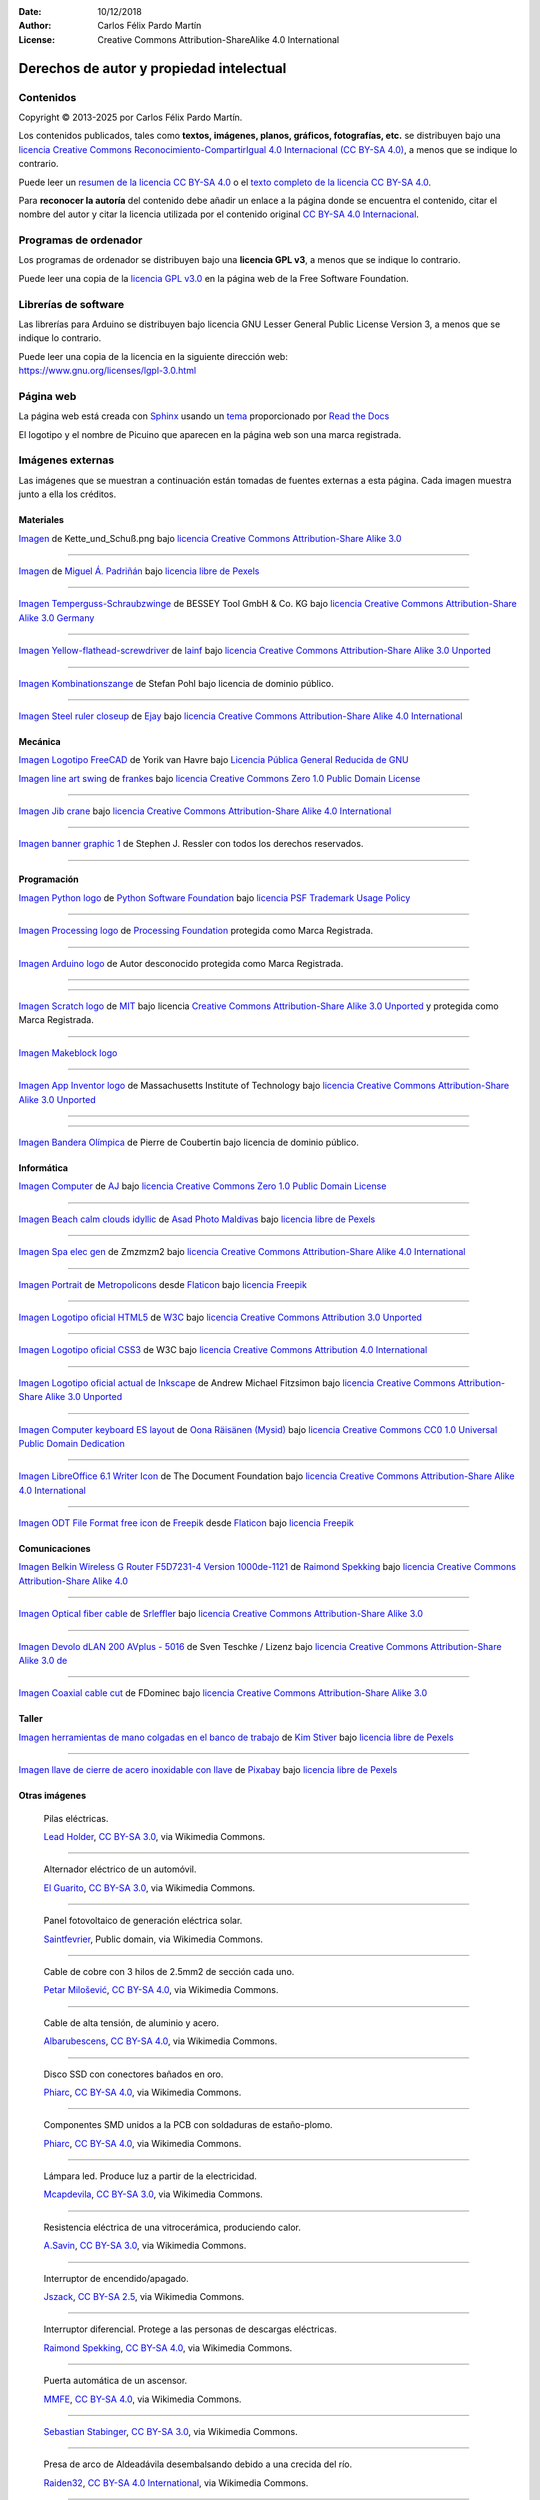 ﻿:Date: 10/12/2018
:Author: Carlos Félix Pardo Martín
:License: Creative Commons Attribution-ShareAlike 4.0 International


.. _legal-attribution:

Derechos de autor y propiedad intelectual
=========================================

Contenidos
----------

Copyright © 2013-2025 por Carlos Félix Pardo Martín.

Los contenidos publicados, tales como **textos, imágenes,
planos, gráficos, fotografías, etc.** se distribuyen bajo una
`licencia Creative Commons Reconocimiento-CompartirIgual 4.0 Internacional
(CC BY-SA 4.0) <https://creativecommons.org/licenses/by-sa/4.0/deed.es>`__,
a menos que se indique lo contrario.

Puede leer un `resumen de la licencia CC BY-SA 4.0
<https://creativecommons.org/licenses/by-sa/4.0/deed.es>`__
o el `texto completo de la licencia CC BY-SA 4.0
<https://creativecommons.org/licenses/by-sa/4.0/legalcode.es>`__.

Para **reconocer la autoría** del contenido debe añadir un enlace
a la página donde se encuentra el contenido, citar el nombre del
autor y citar la licencia utilizada por el contenido original
`CC BY-SA 4.0 Internacional
<https://creativecommons.org/licenses/by-sa/4.0/deed.es>`__.


Programas de ordenador
----------------------

Los programas de ordenador se distribuyen bajo una
**licencia GPL v3**, a menos que se indique lo contrario.

Puede leer una copia de la `licencia GPL v3.0
<https://www.gnu.org/licenses/gpl-3.0.html>`__
en la página web de la Free Software Foundation.


Librerías de software
---------------------

Las librerías para Arduino se distribuyen bajo licencia
GNU Lesser General Public License Version 3,
a menos que se indique lo contrario.

|  Puede leer una copia de la licencia en la siguiente dirección web:
|  https://www.gnu.org/licenses/lgpl-3.0.html


Página web
----------
La página web está creada con `Sphinx <http://sphinx-doc.org/>`__
usando un `tema <https://github.com/rtfd/sphinx_rtd_theme>`__
proporcionado por `Read the Docs <https://readthedocs.org/>`__

El logotipo y el nombre de Picuino que aparecen en la página web
son una marca registrada.

.. image:: _static/logo-picuino-bgblue-old.png
   :width: 240px


Imágenes externas
-----------------

Las imágenes que se muestran a continuación están tomadas de fuentes
externas a esta página. Cada imagen muestra junto a ella los créditos.



Materiales
^^^^^^^^^^

.. image:: material/_thumbs/trama-urdimbre.png
   :width: 240px

`Imagen <https://commons.wikimedia.org/wiki/File:Kette_und_Schu%C3%9F_num_col.png>`__
de Kette_und_Schuß.png
bajo `licencia Creative Commons Attribution-Share Alike 3.0 <https://creativecommons.org/licenses/by-sa/3.0/deed.en>`__

----

.. image:: material/_thumbs/material-wall.jpg
   :width: 240px

`Imagen <https://www.pexels.com/photo/abstract-architecture-background-brick-194096/>`__
de `Miguel Á. Padriñán <https://www.pexels.com/@padrinan>`__
bajo `licencia libre de Pexels <https://www.pexels.com/license/>`__

----

.. image:: material/_thumbs/sargento.jpg
   :width: 120px

`Imagen Temperguss-Schraubzwinge <https://commons.wikimedia.org/wiki/File:Temperguss-Schraubzwinge.jpg>`__
de BESSEY Tool GmbH & Co. KG
bajo `licencia Creative Commons Attribution-Share Alike 3.0 Germany <https://creativecommons.org/licenses/by-sa/3.0/de/deed.en>`__

----

.. image:: material/_thumbs/destornillador.jpg
   :width: 240px

`Imagen Yellow-flathead-screwdriver <https://commons.wikimedia.org/wiki/File:Temperguss-Schraubzwinge.jpg>`__
de `Iainf <https://commons.wikimedia.org/wiki/User:Iainf>`__
bajo `licencia Creative Commons Attribution-Share Alike 3.0 Unported <https://creativecommons.org/licenses/by-sa/3.0/deed.en>`__

----

.. image:: material/_thumbs/alicates.jpg
   :width: 240px

`Imagen Kombinationszange <https://commons.wikimedia.org/wiki/File:Kombinationszange.jpg>`__
de Stefan Pohl
bajo licencia de dominio público.


----

.. image:: material/_thumbs/regla-metal.jpg
   :width: 240px
   :target: https://commons.wikimedia.org/wiki/File:Steel_ruler_closeup.jpg

`Imagen Steel ruler closeup <https://commons.wikimedia.org/wiki/File:Steel_ruler_closeup.jpg>`__
de `Ejay <https://commons.wikimedia.org/wiki/User:Ejay>`__
bajo `licencia Creative Commons Attribution-Share Alike 4.0 International <https://creativecommons.org/licenses/by-sa/4.0/>`__



Mecánica
^^^^^^^^

.. image:: freecad/_images/freecad-logo.png
   :width: 240px

`Imagen Logotipo FreeCAD <https://es.m.wikipedia.org/wiki/Archivo:FreeCAD-logo.svg>`__
de Yorik van Havre
bajo `Licencia Pública General Reducida de GNU <https://en.wikipedia.org/wiki/es:GNU_Lesser_General_Public_License>`__


.. image:: mecan/_images/mecan-columpio.png
   :width: 240px

`Imagen line art swing <https://openclipart.org/detail/216037/swing-lineart>`__
de `frankes <https://openclipart.org/artist/frankes>`__
bajo `licencia Creative Commons Zero 1.0 Public Domain License <http://creativecommons.org/publicdomain/zero/1.0/>`__

----

.. image:: mecan/_images/mecan-jib-crane.jpg
   :width: 240px

`Imagen Jib crane <https://commons.wikimedia.org/wiki/File:Jib_crane.jpg>`__
bajo `licencia Creative Commons Attribution-Share Alike 4.0 International <https://creativecommons.org/licenses/by-sa/4.0/deed.en>`__

----

.. image:: mecan/_images/mecan-bridge-designer-01tb.jpg
   :width: 240px
   :target: http://bridgedesigner.org/

`Imagen banner graphic 1 <http://bridgedesigner.org/>`__
de Stephen J. Ressler con todos los derechos reservados.

----



Programación
^^^^^^^^^^^^

.. image:: prog/_images/python-logo.png
   :width: 240px

`Imagen Python logo <https://commons.wikimedia.org/wiki/File:Python-logo-notext.svg>`__
de `Python Software Foundation <https://www.python.org/community/logos/>`__
bajo `licencia PSF Trademark Usage Policy <https://www.python.org/psf/trademarks/>`__

----

.. image:: prog/_images/processing-logo.png
   :width: 240px

`Imagen Processing logo <https://de.wikipedia.org/wiki/Datei:Processing_Logo_Clipped.svg>`__
de `Processing Foundation <https://processingfoundation.org/>`__
protegida como Marca Registrada.

----

.. image:: prog/_images/arduino-logo.png
   :width: 240px

`Imagen Arduino logo <https://commons.wikimedia.org/wiki/File:Arduino_Logo.svg>`__
de Autor desconocido
protegida como Marca Registrada.

----

.. image:: prog/_images/codeorg-logo.png
   :width: 240px
   :target: https://support.code.org/hc/en-us/articles/115001319312-Setting-up-sections-with-Google-Classroom-or-Clever?mobile_site=true

----

.. image:: prog/_images/scratch-logo.png
   :width: 240px

`Imagen Scratch logo <https://commons.wikimedia.org/wiki/File:Scratch_Logo.svg>`__
de `MIT <https://scratch.mit.edu/>`__
bajo licencia `Creative Commons Attribution-Share Alike 3.0 Unported <https://creativecommons.org/licenses/by-sa/3.0/deed.en>`__
y protegida como Marca Registrada.

----

.. image:: prog/_images/mblock-logo.png
   :width: 240px

`Imagen Makeblock logo <https://mblock.makeblock.com/en-us/download//>`__

----

.. image:: prog/_images/appinventor-logo.png
   :width: 240px

`Imagen App Inventor logo <https://commons.wikimedia.org/wiki/File:Mit_app_inventor.png>`__
de Massachusetts Institute of Technology
bajo `licencia Creative Commons Attribution-Share Alike 3.0 Unported <https://creativecommons.org/licenses/by-sa/3.0/deed.en>`__

----

.. image:: prog/_images/applab-logo.png
   :width: 240px
   :target: https://code.org/educate/applab

----

.. image:: scratch3/_images/scratch3-p11-olympic-flag.png
   :width: 240px

`Imagen Bandera Olímpica <https://commons.wikimedia.org/wiki/File:Olympic_flag.svg>`__
de Pierre de Coubertin
bajo licencia de dominio público.



Informática
^^^^^^^^^^^

.. image:: informatica/_thumbs/informatica-computer.png
   :width: 240px

`Imagen Computer <https://openclipart.org/detail/17924/computer>`__
de `AJ <https://openclipart.org/artist/AJ>`__
bajo `licencia Creative Commons Zero 1.0 Public Domain License <http://creativecommons.org/publicdomain/zero/1.0/>`__

----

.. image:: html/_thumbs/beach-01.jpg
   :width: 240px

`Imagen Beach calm clouds idyllic <https://www.pexels.com/photo/beach-calm-clouds-idyllic-457882/>`__
de `Asad Photo Maldivas <https://www.pexels.com/@asadphotography>`__
bajo `licencia libre de Pexels <https://www.pexels.com/license/>`__

----

.. image:: html/_thumbs/chart-01.png
   :width: 240px

`Imagen Spa elec gen <https://commons.wikimedia.org/wiki/File:Spa_elec_gen.PNG>`__
de Zmzmzm2
bajo `licencia Creative Commons Attribution-Share Alike 4.0 International <https://creativecommons.org/licenses/by-sa/4.0/deed.en>`__

----

.. image:: html/_thumbs/portrait.png
   :width: 240px

`Imagen Portrait <https://www.flaticon.com/free-icon/portrait_175062>`__
de `Metropolicons <https://www.flaticon.com/authors/metropolicons>`__
desde `Flaticon <https://www.flaticon.com/>`__
bajo `licencia Freepik <https://www.freepikcompany.com/legal#nav-flaticon>`__

----

.. image:: html/_thumbs/html5-logo.png
   :width: 240px

`Imagen Logotipo oficial HTML5 <https://commons.wikimedia.org/wiki/File:HTML5_logo_and_wordmark.svg>`__
de `W3C <http://www.w3.org/html/logo/index.html>`__
bajo `licencia Creative Commons Attribution 3.0 Unported <https://creativecommons.org/licenses/by/3.0/deed.en>`__

----

.. image:: css/_images/css3-logo-320.png
   :width: 240px

`Imagen Logotipo oficial CSS3 <https://commons.wikimedia.org/wiki/File:CSS.3.svg>`__
de W3C
bajo `licencia Creative Commons Attribution 4.0 International <https://creativecommons.org/licenses/by-sa/4.0/deed.en>`__

----

.. image:: inkscape/_images/inkscape-logo.png
   :width: 240px

`Imagen Logotipo oficial actual de Inkscape <https://commons.wikimedia.org/wiki/File:Inkscape_Logo.svg>`__
de Andrew Michael Fitzsimon
bajo `licencia Creative Commons Attribution-Share Alike 3.0 Unported <https://creativecommons.org/licenses/by-sa/3.0/deed.en>`__

----

.. image:: writer/_images/writer-keyboard-480.png
   :width: 240px
   :target: https://commons.wikimedia.org/wiki/File:Computer_keyboard_ES_layout.svg

`Imagen Computer keyboard ES layout <https://commons.wikimedia.org/wiki/File:Computer_keyboard_ES_layout.svg>`__
de `Oona Räisänen (Mysid) <https://en.wikipedia.org/wiki/User:Mysid>`__
bajo `licencia Creative Commons CC0 1.0 Universal Public Domain Dedication <https://creativecommons.org/publicdomain/zero/1.0/deed.en>`__

----

.. image:: writer/_images/writer-logo.png
   :width: 240px

`Imagen LibreOffice 6.1 Writer Icon <https://commons.wikimedia.org/wiki/File:LibreOffice_6.1_Writer_Icon.svg>`__
de The Document Foundation
bajo `licencia Creative Commons Attribution-Share Alike 4.0 International <https://creativecommons.org/licenses/by-sa/4.0/deed.en>`__

----

.. image:: writer/_images/writer-odt-file.png
   :width: 240px

`Imagen ODT File Format free icon <https://www.flaticon.com/free-icon/odt-file-format_28832>`__
de `Freepik <https://www.freepik.com>`__
desde `Flaticon <https://www.flaticon.com/>`__
bajo `licencia Freepik <https://www.freepikcompany.com/legal#nav-flaticon>`__



Comunicaciones
^^^^^^^^^^^^^^

.. image:: comm/_thumbs/comm-punto-acceso.jpg
   :width: 240

`Imagen Belkin Wireless G Router F5D7231-4 Version 1000de-1121
<https://commons.wikimedia.org/wiki/File:Belkin_Wireless_G_Router_F5D7231-4_Version_1000de-1121.jpg>`__
de `Raimond Spekking <https://commons.wikimedia.org/wiki/User:Raymond>`__
bajo `licencia Creative Commons Attribution-Share Alike 4.0 <https://creativecommons.org/licenses/by-sa/4.0/>`__

----

.. image:: comm/_thumbs/comm-optical-fiber.jpg
   :width: 240

`Imagen Optical fiber cable
<https://commons.wikimedia.org/wiki/File:Optical_fiber_cable.jpg>`__
de `Srleffler <https://commons.wikimedia.org/wiki/User:Srleffler>`__
bajo `licencia Creative Commons Attribution-Share Alike 3.0 <https://creativecommons.org/licenses/by-sa/3.0/deed.en>`__

----

.. image:: comm/_thumbs/comm-plc-terminal.jpg
   :width: 240

`Imagen Devolo dLAN 200 AVplus - 5016
<https://commons.wikimedia.org/wiki/File:2016-08-17_Devolo_dLAN_200_AVplus_-_5016.jpg>`__
de Sven Teschke / Lizenz
bajo `licencia Creative Commons Attribution-Share Alike 3.0 de <https://creativecommons.org/licenses/by-sa/3.0/de/>`__

----

.. image:: comm/_thumbs/comm-cable-coaxial.jpg
   :width: 240px

`Imagen Coaxial cable cut
<https://commons.wikimedia.org/wiki/File:Coaxial_cable_cut.jpg>`__
de FDominec
bajo `licencia Creative Commons Attribution-Share Alike 3.0 <https://creativecommons.org/licenses/by-sa/3.0/>`__


Taller
^^^^^^

.. image:: taller/_thumbs/taller-herramientas.jpg
   :width: 240px

`Imagen herramientas de mano colgadas en el banco de trabajo <https://www.pexels.com/es-es/foto/herramientas-de-mano-colgadas-en-el-banco-de-trabajo-909256/>`__
de `Kim Stiver <https://www.pexels.com/es-es/@wordsurfer>`__
bajo `licencia libre de Pexels <https://www.pexels.com/license/>`__

----

.. image:: taller/_thumbs/taller-herramientas-02.jpg
   :width: 240px

`Imagen llave de cierre de acero inoxidable con llave <https://www.pexels.com/es-es/foto/llave-de-cierre-de-acero-inoxidable-con-llave-210881/>`__
de `Pixabay <https://www.pexels.com/es-es/@pixabay>`__
bajo `licencia libre de Pexels <https://www.pexels.com/license/>`__



Otras imágenes
^^^^^^^^^^^^^^

..
   source: electric-circuito.rst

.. figure:: legal/external-images/electric-pilas-tb.jpg
   :alt: Pilas eléctricas.

   Pilas eléctricas.

   `Lead Holder <https://commons.wikimedia.org/wiki/File:AA_AAA_AAAA_A23_battery_comparison-1.jpg>`__,
   `CC BY-SA 3.0 <https://creativecommons.org/licenses/by-sa/3.0/deed.en>`__,
   via Wikimedia Commons.

----

..
   source: electric-circuito.rst

.. figure:: legal/external-images/electric-alternador-tb.jpg
   :alt: Alternador eléctrico.

   Alternador eléctrico de un automóvil.

   `El Guarito <https://commons.wikimedia.org/wiki/File:Alternador_003.jpg>`__,
   `CC BY-SA 3.0 <https://creativecommons.org/licenses/by-sa/3.0/deed.en>`__,
   via Wikimedia Commons.

----

..
   source: electric-circuito.rst

.. figure:: legal/external-images/electric-fotovoltaic-array-tb.jpg
   :alt: Panel fotovoltaico.

   Panel fotovoltaico de generación eléctrica solar.

   `Saintfevrier <https://commons.wikimedia.org/wiki/File:Solar_tracker_in_Lixouri.jpg>`__,
   Public domain, via Wikimedia Commons.

----

..
   source: electric-circuito.rst

.. figure:: legal/external-images/electric-copper-wire-tb.jpg
   :alt: Cable de cobre.

   Cable de cobre con 3 hilos de 2.5mm2 de sección cada uno.

   `Petar Milošević <https://commons.wikimedia.org/wiki/File:Electric_guide_3%C3%972.5_mm.jpg>`__,
   `CC BY-SA 4.0 <https://creativecommons.org/licenses/by-sa/4.0/deed.en>`__,
   via Wikimedia Commons.

----

..
   source: electric-circuito.rst

.. figure:: legal/external-images/electric-wire-high-voltage-tb.jpg
   :alt: Cable de alta tensión, de aluminio y acero.

   Cable de alta tensión, de aluminio y acero.

   `Albarubescens <https://commons.wikimedia.org/wiki/File:High_voltage_cables_with_glass_insulators.jpg>`__,
   `CC BY-SA 4.0 <https://creativecommons.org/licenses/by-sa/4.0/deed.en>`__,
   via Wikimedia Commons.

----

..
   source: electric-circuito.rst

.. figure:: legal/external-images/electric-ssd-gold-plated-tb.jpg
   :alt: Disco SSD con conectores bañados en oro.

   Disco SSD con conectores bañados en oro.

   `Phiarc <https://commons.wikimedia.org/wiki/File:M.2_2230_M-key_SSD_in_comparison_with_Micro-SD_card.jpg>`__,
   `CC BY-SA 4.0 <https://creativecommons.org/licenses/by-sa/4.0/deed.en>`__,
   via Wikimedia Commons.

----

..
   source: electric-circuito.rst

.. figure:: legal/external-images/electric-soldaduras-tb.jpg
   :alt: Componentes SMD unidos a la PCB con soldaduras de estaño-plomo.

   Componentes SMD unidos a la PCB con soldaduras de estaño-plomo.

   `Phiarc <https://commons.wikimedia.org/wiki/File:Many_different_SMD_capacitors.jpg>`__,
   `CC BY-SA 4.0 <https://creativecommons.org/licenses/by-sa/4.0/deed.en>`__,
   via Wikimedia Commons.

----

..
   source: electric-circuito.rst

.. figure:: legal/external-images/electric-lamp-led-tb.jpg
   :alt: Lámpara led. Produce luz a partir de la electricidad.

   Lámpara led. Produce luz a partir de la electricidad.

   `Mcapdevila <https://commons.wikimedia.org/wiki/File:60_LED_3W_Spot_Light_eq_25W.jpg>`__,
   `CC BY-SA 3.0 <https://creativecommons.org/licenses/by-sa/3.0/deed.en>`__,
   via Wikimedia Commons.

----

..
   source: electric-circuito.rst

.. figure:: legal/external-images/electric-vitroceramica-tb.jpg
   :alt: Resistencia eléctrica de una vitrocerámica, produciendo calor.

   Resistencia eléctrica de una vitrocerámica, produciendo calor.

   `A.Savin <https://commons.wikimedia.org/wiki/File:Electric_stove_coil_with_glass_ceramic_cooktop.jpg>`__,
   `CC BY-SA 3.0 <https://creativecommons.org/licenses/by-sa/3.0/deed.en>`__,
   via Wikimedia Commons.

----

..
   source: electric-circuito.rst

.. figure:: legal/external-images/electric-switch-tb.jpg
   :alt: Componentes SMD unidos a la PCB con soldaduras de estaño-plomo.

   Interruptor de encendido/apagado.

   `Jszack <https://en.wikipedia.org/wiki/File:On-Off_Switch.jpg>`__,
   `CC BY-SA 2.5 <https://creativecommons.org/licenses/by-sa/2.5/deed.en>`__,
   via Wikimedia Commons.

----

..
   source: electric-circuito.rst

.. figure:: legal/external-images/electric-diferencial-tb.jpg
   :alt: Interruptor diferencial. Protege a las personas de descargas eléctricas.

   Interruptor diferencial. Protege a las personas de descargas eléctricas.

   `Raimond Spekking <https://commons.wikimedia.org/wiki/File:Moeller_Xpole_PXF-40-4-003-A-2289.jpg>`__,
   `CC BY-SA 4.0 <https://creativecommons.org/licenses/by-sa/4.0/deed.en>`__,
   via Wikimedia Commons.

----

..
   source: electric-circuito.rst

.. figure:: legal/external-images/electric-ascensor-tb.jpg
   :alt: Puerta automática de un ascensor.

   Puerta automática de un ascensor.

   `MMFE <https://commons.wikimedia.org/wiki/File:Lift_Luxembourg_Ville-Haute_-_Grund_01.jpg>`__,
   `CC BY-SA 4.0 <https://creativecommons.org/licenses/by-sa/4.0/deed.en>`__,
   via Wikimedia Commons.

----

..
   source: electric-componentes-index.rst

.. figure:: legal/external-images/electric-motor-induccion-02-tb.jpg
   :alt: Motor de inducción abierto

   `Sebastian Stabinger
   <https://commons.wikimedia.org/wiki/File:Kommutator_universalmotor_stab.jpg>`__,
   `CC BY-SA 3.0 <https://creativecommons.org/licenses/by-sa/3.0/>`__,
   via Wikimedia Commons.

----

..
   source: electric-energia.rst

.. figure:: legal/external-images/electric-energia-presa-aldeadavila-tb.jpg

   Presa de arco de Aldeadávila desembalsando debido a una crecida
   del río.

   `Raiden32
   <https://commons.wikimedia.org/wiki/File:Presa_Aldead%C3%A1vila_desembalsando.JPG>`__,
   `CC BY-SA 4.0 International <https://creativecommons.org/licenses/by-sa/4.0/deed.en>`__,
   via Wikimedia Commons.

----

..
   source: electric-energia.rst

.. figure:: legal/external-images/electric-energia-aerogeneradores-tb.jpg

   Aerogeneradores en Thornton Bank a 28km de la costa (off shore),
   en la parte belga del mar del norte.

   `Hans Hillewaert
   <https://commons.wikimedia.org/wiki/File:Windmills_D1-D4_(Thornton_Bank).jpg>`__,
   `CC BY-SA 4.0 International <https://creativecommons.org/licenses/by-sa/4.0/deed.en>`__,
   via Wikimedia Commons.

----

..
   source: electric-energia.rst

.. figure:: legal/external-images/electric-energia-cardan.jpg

   Junta de cardan giratoria, utilizada para transmitir energía.

   `Silberwolf
   <https://commons.wikimedia.org/wiki/File:Cardan-joint_intermediate-shaft_topview_animated.gif>`__,
   `CC BY-SA 2.5 Generic <https://creativecommons.org/licenses/by-sa/2.5/deed.en>`__,
   via Wikimedia Commons.

----

..
   source: electric-energia.rst

.. figure:: legal/external-images/electric-energia-fuego-gas-tb.jpg

   Fuego de cocina a gas.

   `Ivan Radic
   <https://commons.wikimedia.org/wiki/File:Gas_stove_flame.jpg>`__,
   `CC BY-SA 2.0 Generic <https://creativecommons.org/licenses/by-sa/2.0/deed.en>`__,
   via Wikimedia Commons.

----

..
   source: electric-energia.rst

.. figure:: legal/external-images/electric-energia-gasolina-tb.jpg

   Surtidor de gasolina cargando el depósito de un automóvil.

   `Rama
   <https://commons.wikimedia.org/wiki/File:Petrol_pump_mp3h0355.jpg>`__,
   `CC BY-SA 2.0 France <https://creativecommons.org/licenses/by-sa/2.0/fr/deed.en>`__,
   via Wikimedia Commons.

----

..
   source: electric-energia.rst

.. figure:: legal/external-images/electric-energia-nuclear-zorita-tb.jpg

   Central nuclear de José Cabrera en Guadalajara.

   `Mr. Tickle
   <https://commons.wikimedia.org/wiki/File:Nuclear_power_station_in_Almonacid_de_Zorita_(Spain).jpg>`__,
   `CC BY-SA 3.0 Unported <https://creativecommons.org/licenses/by-sa/3.0/deed.en>`__,
   via Wikimedia Commons.

----

..
   source: electric-energia.rst

.. figure:: legal/external-images/electric-energia-panel-solar-tb.jpg

   Paneles solares en el tejado de una casa.

   `David Hawgood
   <https://commons.wikimedia.org/wiki/File:Installation_of_solar_PV_panels_-_panels_in_place_-_geograph.org.uk_-_2624288.jpg>`__,
   `CC BY-SA 2.0 Generic <https://creativecommons.org/licenses/by-sa/2.0/deed.en>`__,
   via Wikimedia Commons.

----

..
   source: electric-energia.rst

.. figure:: legal/external-images/electric-energia-rayo-tb.jpg

   Rayo cayendo en Toronto.

   `John R. Southern
   <https://commons.wikimedia.org/wiki/File:Krunkwerke_-_IMG_4515_(by-sa).jpg>`__,
   `CC BY-SA 2.0 Generic <https://creativecommons.org/licenses/by-sa/2.0/deed.en>`__,
   via Wikimedia Commons.

----

..
   source: electric-energia.rst

.. figure:: legal/external-images/electric-energia-arco-3000v-tb.jpg

   Arco eléctrico de 3000 voltios.

   `Achim Grochowski
   <https://commons.wikimedia.org/wiki/File:Lichtbogen_3000_Volt.jpg>`__,
   `CC BY-SA 3.0 Unported <https://creativecommons.org/licenses/by-sa/3.0/deed.en>`__,
   via Wikimedia Commons.

----

..
   source: electric-motor.rst

.. figure:: legal/external-images/electric-motor-induccion-num-tb.jpg

   Partes de un motor de inducción de corriente alterna, abierto para
   poder observar su interior.

   `S. J. de Waard
   <https://commons.wikimedia.org/wiki/File:Rotterdam_Ahoy_Europort_2011_(14).JPG>`__,
   `CC BY-SA 3.0 <https://creativecommons.org/licenses/by-sa/3.0/>`__,
   via Wikimedia Commons.

----

..
   source: electric-motor.rst

.. figure:: legal/external-images/electric-motor-dc-num-tb.jpg

   Rotor de un motor de corriente continua.

   `Sebastian Stabinger
   <https://commons.wikimedia.org/wiki/File:Kommutator_universalmotor_stab.jpg>`__,
   `CC BY-SA 3.0 <https://creativecommons.org/licenses/by-sa/3.0/>`__,
   via Wikimedia Commons.

----

..
   source: electric-rele.rst

.. figure:: legal/external-images/electric-relay-principle.jpg

   Esquema de un relé

   `Digigalos <https://commons.wikimedia.org/wiki/File:Relay_principle_horizontal_new.gif>`__,
   `CC BY-SA 3.0 <https://creativecommons.org/licenses/by/3.0/deed.en>`__,
   via Wikimedia Commons.

----

..
   source: electronic-diodo.rst

.. figure:: legal/external-images/electronic-diode-closeup-tb.jpg
   :alt: Fotografía de un diodo semiconductor.

   Fotografía de un diodo semiconductor.

   `John Maushammer <https://es.wikipedia.org/wiki/Archivo:Diode-closeup.jpg>`__,
   `CC BY-SA 2.5 <https://creativecommons.org/licenses/by-sa/2.5/deed.es>`__,
   via Wikimedia Commons.

----

..
   source: estructuras-estabilidad.rst

.. figure:: legal/external-images/mecan-grua-obra-tb.jpg

   Grúa de obra con contrapeso a la izquierda.

   Imagen de `Photomix <https://pixabay.com/es/users/photomix-company-1546875/>`__
   en `Pixabay <https://pixabay.com/es/photos/edificio-grua-sitio-de-construcci%c3%b3n-1804030/>`__.

----

..
   source: estructuras-estabilidad.rst

.. figure:: legal/external-images/mecan-camion-grua-bomberos-tb.jpg

   Camión de bomberos con grúa y apoyos extensibles.

   Imagen de `Hermann Kollinger <https://pixabay.com/es/users/kollinger-15617407/>`__
   en `Pixabay <https://pixabay.com/es/photos/bomberos-pesado-r%c3%bcstfahrzeug-srf-5211377/>`__.

----

..
   source: estructuras-estabilidad.rst

.. figure:: legal/external-images/mecan-coche-carreras-tb.jpg

   Fórmula 1 con centro de gravedad muy bajo.

   Imagen de `Nathan Wright <https://pixabay.com/es/users/cozmicphotos-2999334/>`__
   en `Pixabay <https://pixabay.com/es/photos/f1-coche-carreras-raza-velocidad-2722971/>`__.

----

..
   source: estructuras-estabilidad.rst

.. figure:: legal/external-images/mecan-antenas-radio-tb.jpg

   Antenas de radio con vientos para anclarlas al suelo.

   Imagen de `LoggaWiggler <https://pixabay.com/es/users/loggawiggler-15/>`__
   en `Pixabay <https://pixabay.com/es/photos/antenas-parab%c3%b3licas-inal%c3%a1mbrico-43232/>`__.

----

..
   source: estructuras-intro.rst

.. figure:: legal/external-images/estructuras-presa-tb.jpg

   Presa de agua de Hoover.

   `Adam Kliczek <https://commons.wikimedia.org/wiki/File:Hoover_Dam,_02.jpg>`__,
   `CC BY-SA 3.0 International <https://creativecommons.org/licenses/by-sa/3.0/deed.en>`__,
   via Wikimedia Commons.

----

..
   source: estructuras-intro.rst

.. figure:: legal/external-images/estructuras-acueducto-tb.jpg

   Arcos del acueducto de Segovia.

   `Carlos Delgado <https://commons.wikimedia.org/wiki/File:Acueducto_de_Segovia_-_21.jpg>`__,
   `CC BY-SA 3.0 International <https://creativecommons.org/licenses/by-sa/3.0/deed.en>`__,
   via Wikimedia Commons.

----

..
   source: estructuras-intro.rst

.. figure:: legal/external-images/estructuras-puente-triangulado-tb.jpg

   Puente con estructura triangulada.

   `Waz8 <https://commons.wikimedia.org/wiki/File:Shelburne_Falls_-_truss_bridge_over_Deerfield_River.jpg>`__,
   `CC0 1.0  <https://creativecommons.org/publicdomain/zero/1.0/deed.en>`__,
   via Wikimedia Commons.

----

..
   source: estructuras-intro.rst

.. figure:: legal/external-images/estructuras-grua-portico-tb.jpg

   Grúa en forma de pórtico.

   `Richard Humphrey <https://commons.wikimedia.org/wiki/File:Travelling_beam_crane_at_Tallington_concrete_works_-_geograph.org.uk_-_4292023.jpg>`__,
   `CC BY-SA 2.0 International <https://creativecommons.org/licenses/by-sa/2.0/deed.en>`__,
   via Wikimedia Commons.

----

..
   source: estructuras-intro.rst

.. figure:: legal/external-images/estructuras-puente-colgante-tb.jpg

   Puente colgante de San Francisco.

   `Mikebhuang <https://commons.wikimedia.org/wiki/File:San_Francisco%E2%80%93Oakland_Bay_Bridge_at_Night.jpg>`__,
   `CC BY-SA 4.0 International <https://creativecommons.org/licenses/by-sa/4.0/deed.en>`__,
   via Wikimedia Commons.

----

..
   source: estructuras-intro.rst

.. figure:: legal/external-images/estructuras-casco-tb.jpg

   Casco para motorista.

   `Stefania Anghelea <https://commons.wikimedia.org/wiki/File:Moto_Days_2013.jpg>`__,
   `CC BY-SA 4.0 International <https://creativecommons.org/licenses/by-sa/4.0/deed.en>`__,
   via Wikimedia Commons.

----

..
   source: informatica-hardware-almacenamiento.rst

.. figure:: legal/external-images/informatica-ram-ddr4-tb.jpg

   Módulo de memoria RAM DDR4

   `Smial <https://commons.wikimedia.org/wiki/File:DDR4_DIMM_4GB_-2133_IMGP5813_smial_wp.jpg>`__,
   `GNU Free Documentation License <https://commons.wikimedia.org/wiki/Commons:GNU_Free_Documentation_License,_version_1.2>`__,
   via Wikimedia Commons.

----

..
   source: informatica-hardware-almacenamiento.rst

.. figure:: legal/external-images/informatica-rom-bios-tb.jpg

   Memoria ROM Phoenix BIOS de una placa base de ordenador personal.

   `Raimond Spekking
   <https://commons.wikimedia.org/wiki/File:Elitegroup_755-A2_-_Phoenix_Bios_D686-6679.jpg>`__,
   `CC BY-SA 4.0 <https://creativecommons.org/licenses/by-sa/4.0/>`__,
   via Wikimedia Commons.

----

..
   source: informatica-hardware-almacenamiento.rst

.. figure:: legal/external-images/informatica-hdd-tb.jpg

   Unidad de disco duro (HDD) con conexión SATA, vista desde abajo.

   `Dmitry Makeev <https://commons.wikimedia.org/wiki/File:3.5%22_-_hard_disks.jpg>`__,
   `CC BY-SA 4.0 <https://creativecommons.org/licenses/by-sa/4.0/deed.en>`__,
   via Wikimedia Commons.

----

..
   source: informatica-hardware-almacenamiento.rst

.. figure:: legal/external-images/informatica-ssd-pcie-tb.jpg

   Unidad de almacenamiento de estado sólido (SSD) con conexión
   PCI Express.

   `D-Kuru <https://commons.wikimedia.org/wiki/File:Samsung_980_PRO_PCIe_4.0_NVMe_SSD_1TB-top_PNr%C2%B00915.jpg>`__,
   `CC BY-SA 4.0 <https://creativecommons.org/licenses/by-sa/4.0/deed.en>`__,
   via Wikimedia Commons.

----

..
   source: informatica-hardware-almacenamiento.rst

.. figure:: legal/external-images/informatica-pendrive-tb.jpg

   Memoria USB (pendrive).

   `Evan-Amos <https://commons.wikimedia.org/wiki/File:SanDisk-Cruzer-USB-4GB-ThumbDrive.jpg>`__,
   Public Domain,
   via Wikimedia Commons.

----

..
   source: informatica-hardware-almacenamiento.rst

.. figure:: legal/external-images/informatica-sd-tb.jpg

   Tarjetas de memoria microSD de varias capacidades.

   `Afrank99 <https://commons.wikimedia.org/wiki/File:MicroSD_cards_2GB_4GB_8GB.jpg>`__,
   `CC BY-SA 3.0 <https://creativecommons.org/licenses/by-sa/3.0/deed.en>`__,
   via Wikimedia Commons.

----

..
   source: informatica-hardware-almacenamiento.rst

.. figure:: legal/external-images/informatica-cdrom-tb.jpg

   Disco óptico CD-ROM.

   `Don-vip <https://commons.wikimedia.org/wiki/File:Windows_2000_SP4_install_disc_(French).jpg>`__,
   `CC BY-SA 4.0 <https://creativecommons.org/licenses/by-sa/4.0/deed.en>`__,
   via Wikimedia Commons.

----

..
   source: informatica-hardware-almacenamiento.rst

.. figure:: legal/external-images/informatica-cdrom-surface-tb.jpg

   Micrografía de la superficie de un CD-ROM en la que se pueden
   ver los surcos con las marcas.

   `Freiermensch <https://commons.wikimedia.org/wiki/File:Afm_cd-rom.jpg>`__,
   `CC BY-SA 3.0 <https://creativecommons.org/licenses/by-sa/3.0/deed.en>`__,
   via Wikimedia Commons.

----

..
   source: informatica-hardware-almacenamiento.rst

.. figure:: legal/external-images/informatica-blu-ray-disk-tb.jpg

   Discos ópticos Blu-ray.

   `Racer009 <https://commons.wikimedia.org/wiki/File:SanDisk-Cruzer-USB-4GB-ThumbDrive.jpg>`__,
   `CC0 1.0 <https://creativecommons.org/publicdomain/zero/1.0/deed.en>`__,
   via Wikimedia Commons.

----

..
   source: informatica-hardware-almacenamiento.rst

.. figure:: legal/external-images/informatica-tape-lto4-tb.jpg

   Cinta magnética LTO-2.

   `Hannes Grobe <https://commons.wikimedia.org/wiki/File:400gb-lto-tape_hg.jpg>`__,
   `CC BY-SA 3.0 <https://creativecommons.org/licenses/by/3.0/deed.en>`__,
   via Wikimedia Commons.

----

..
   source: informatica-hardware-almacenamiento.rst

.. figure:: legal/external-images/informatica-floppy-disk-tb.jpg

   Discos flexibles (floppy disks) de diferentes tamaños.

   `George Chernilevsky <https://commons.wikimedia.org/wiki/File:Floppy_disk_2009_G1.jpg>`__,
   Public Domain,
   via Wikimedia Commons.

----

..
   source: informatica-hardware-almacenamiento.rst

.. figure:: legal/external-images/informatica-nas-tb.png

   Synology DiskStation NAS (Network Attached Storage) de 6 bahías.

   `Radha 1100 <https://commons.wikimedia.org/wiki/File:Synology_DS1621xs%2B_6_Bay_Network_Attached_Storage.png>`__,
   `CC BY-SA 4.0 <https://creativecommons.org/licenses/by/4.0/deed.en>`__,
   via Wikimedia Commons.

----

..
   source: informatica-hardware-auxiliares.rst

.. figure:: legal/external-images/informatica-sai-tb.jpg

   Vista delantera y trasera de un SAI marca APC.

   `AnthDaniel <https://commons.wikimedia.org/wiki/File:UPSAPC.jpg>`__,
   `CC BY-SA 3.0 <https://creativecommons.org/licenses/by-sa/3.0/deed.en>`__,
   via Wikimedia Commons.

----

..
   source: informatica-hardware-auxiliares.rst

.. figure:: legal/external-images/informatica-refrigeracion-liquida-tb.jpg

   Interior de un ordenador personal con refrigeración líquida.

   `Llama roja <https://commons.wikimedia.org/wiki/File:Refrigeraci%C3%B3n_l%C3%ADquida_en_un_computador.jpg>`__,
   `CC BY-SA 4.0 <https://creativecommons.org/licenses/by-sa/4.0/deed.en>`__,
   via Wikimedia Commons.

----

..
   source: informatica-hardware-auxiliares.rst

.. figure:: legal/external-images/informatica-cr-2032-tb.jpg

   Pila botón CR-2032, la más común en las placas base.

   `Krzysztof Woźnica <https://commons.wikimedia.org/wiki/File:Battery-lithium-cr2032.jpg>`__,
   Public Domain,
   via Wikimedia Commons.

----

..
   source: informatica-hardware-auxiliares.rst

.. figure:: legal/external-images/informatica-modding-tb.jpg

   Modificación del chasis con aluminio, acrílico y ledes RGB.

   `Acuantico <https://commons.wikimedia.org/wiki/File:For_the_Horde_Mod_by_Acu%C3%A1ntico_Power.jpg>`__,
   `CC BY-SA 4.0 <https://creativecommons.org/licenses/by-sa/4.0/deed.en>`__,
   via Wikimedia Commons.

----

..
   source: informatica-hardware-clasificacion.rst

.. figure:: legal/external-images/informatica-apple-watch-tb.jpg

   Apple Watch Serie 6 Navy Blue.

   `Avia Husk <https://commons.wikimedia.org/wiki/File:Apple_Watch_Series_6.jpg>`__,
   `CC BY-SA 4.0 International <https://creativecommons.org/licenses/by-sa/4.0/deed.en>`__,
   via Wikimedia Commons.

----

..
   source: informatica-hardware-clasificacion.rst

.. figure:: legal/external-images/informatica-raspberry-pi-tb.jpg

   Raspberry Pi 2 model B.

   `Evan-Amos <https://commons.wikimedia.org/wiki/File:Raspberry-Pi-2-Bare-BR.jpg>`__,
   Public Domain, via Wikimedia Commons.

----

..
   source: informatica-hardware-clasificacion.rst

.. figure:: legal/external-images/informatica-fire-tv-tb.jpg

   Amazon Fire TV 4K.

   `PAG DEV <https://commons.wikimedia.org/wiki/File:Amazon_Fire_TV_4k.jpg>`__,
   `CC BY-SA 4.0 International <https://creativecommons.org/licenses/by-sa/4.0/deed.en>`__,
   via Wikimedia Commons.

----

..
   source: informatica-hardware-clasificacion.rst

.. figure:: legal/external-images/informatica-ps4-tb.jpg

   Sony PlayStation 4 de 2014.

   `Evan-Amos <https://commons.wikimedia.org/wiki/File:PS4-Console-wDS4.jpg>`__,
   Public Domain, via Wikimedia Commons.

----

..
   source: informatica-hardware-clasificacion.rst

.. figure:: legal/external-images/informatica-iphone-13-tb.jpg

   Apple iPhone 13.

   `SimonWaldherr <https://commons.wikimedia.org/wiki/File:IPhone_13_Pro.jpg>`__,
   `CC BY-SA 4.0 <https://creativecommons.org/licenses/by-sa/4.0/deed.en>`__,
   via Wikimedia Commons.

----

..
   source: informatica-hardware-clasificacion.rst

.. figure:: legal/external-images/informatica-laptop-tb.png

   `Pixabay <https://commons.wikimedia.org/wiki/File:Black_laptop_computer_open_frontal.svg>`__
   `CC0 1.0 Public Domain <https://creativecommons.org/publicdomain/zero/1.0/deed.en>`__

----

..
   source: informatica-hardware-clasificacion.rst

.. figure:: legal/external-images/informatica-computer-02-tb.png

   Imagen de `OpenClipart-Vectors <https://pixabay.com/es/users/openclipart-vectors-30363/>`__
   en `Pixabay <https://pixabay.com/es/vectors/computadora-escritorio-158675/>`__

----

..
   source: informatica-hardware-clasificacion.rst

.. figure:: legal/external-images/informatica-cluster-nec-tb.jpg

   `Hindermath <https://commons.wikimedia.org/wiki/File:Nec-cluster.jpg>`__,
   `CC BY-SA 3.0 <https://creativecommons.org/licenses/by-sa/3.0/deed.en>`__,
   via Wikimedia Commons.

----

..
   source: informatica-hardware-clasificacion.rst

.. figure:: legal/external-images/informatica-mare-nostrum-tb.jpg

   Supercomputador MareNostrum 4 en el centro de supercomputación
   de Barcelona.

   `Vcarceler <https://commons.wikimedia.org/wiki/File:BSC-MareNostrum4-F.jpg>`__,
   `CC BY-SA 4.0 <https://creativecommons.org/licenses/by/4.0/deed.en>`__,
   via Wikimedia Commons.

----

..
   source: informatica-hardware-comunicaciones.rst

.. figure:: legal/external-images/informatica-motherboard-bus-tb.jpg

   Bus de placa base.

   `Chrihern
   <https://commons.wikimedia.org/wiki/File:Motherboard_bus.jpg>`__,
   via Wikimedia Commons.

----

..
   source: informatica-hardware-comunicaciones.rst

.. figure:: legal/external-images/informatica-sata-hdd-tb.jpg

   Conectores SATA de datos y de alimentación de dos discos duros.

   `Dsimic
   <https://commons.wikimedia.org/wiki/File:2.5-inch_SATA_drive_on_top_of_a_3.5-inch_SATA_drive,_close-up_of_data_and_power_connectors.jpg>`__,
   `CC BY-SA 3.0 <https://creativecommons.org/licenses/by-sa/3.0/>`__,
   via Wikimedia Commons.

----

..
   source: informatica-hardware-comunicaciones.rst

.. figure:: legal/external-images/informatica-cable-sata-tb.jpg

   Cable de SATA de datos.

   `Swiki
   <https://commons.wikimedia.org/wiki/File:SATA_Data_Cable.jpg>`__,
   `CC BY-SA 3.0 <https://creativecommons.org/licenses/by-sa/3.0/>`__,
   via Wikimedia Commons.

----

..
   source: informatica-hardware-comunicaciones.rst

.. figure:: legal/external-images/informatica-pci-express-tb.jpg

   Conectores PCI Express x4, x16, x1, x16.

   El conector inferior es PCI x32 (no Express, ya obsoleto).

   `Jona
   <https://commons.wikimedia.org/wiki/File:PCI-E_%26_PCI_slots_on_DFI_LanParty_nF4_SLI-DR_20050531.jpg>`__,
   `CC BY-SA 3.0 <https://creativecommons.org/licenses/by-sa/3.0/>`__,
   via Wikimedia Commons.

----

..
   source: informatica-hardware-comunicaciones.rst

.. figure:: legal/external-images/informatica-sodimm-ddr3-tb.jpg

   Módulo de memoria SO-DIMM DDR3 para portátil.

   `Tobias B. Köhler
   <https://commons.wikimedia.org/wiki/File:4GB_DDR3_SO-DIMM.jpg>`__,
   `CC BY-SA 3.0 <https://creativecommons.org/licenses/by-sa/3.0/>`__,
   via Wikimedia Commons.

----

..
   source: informatica-hardware-comunicaciones.rst

.. figure:: legal/external-images/informatica-dimm-ddr2-tb.jpg

   Módulo de memoria DIMM DDR y módulo DDR2 con diferente número de
   pines y distintas ranuras de seguridad.

   `Wagner51
   <https://commons.wikimedia.org/wiki/File:Notch_position_between_DDR_and_DDR2.jpg>`__,
   `CC BY-SA 3.0 <https://creativecommons.org/licenses/by-sa/3.0/>`__,
   via Wikimedia Commons.

----

..
   source: informatica-hardware-comunicaciones.rst

.. figure:: legal/external-images/informatica-zocalo-1151-tb.jpg

   Zócalo para CPU de tipo LGA 1151, también conocido como
   `Socket H4 <https://es.wikipedia.org/wiki/LGA_1151>`__.

   `Xaar
   <https://commons.wikimedia.org/wiki/File:Socket_1151_closed_01.jpg>`__,
   `CC BY-SA 4.0 <https://creativecommons.org/licenses/by-sa/4.0/>`__,
   via Wikimedia Commons.

----

..
   source: informatica-hardware-comunicaciones.rst

.. figure:: legal/external-images/informatica-usb-connectors-tb.jpg

   Conectores USB. Micro tipo B, UC-E6, mini tipo B, hembra tipo A,
   macho tipo A, macho tipo B.

   `Viljo Viitanen
   <https://commons.wikimedia.org/wiki/File:Usb_connectors.JPG>`__,
   via Wikimedia Commons.

----

..
   source: informatica-hardware-comunicaciones.rst

.. figure:: legal/external-images/informatica-conector-usb-c-tb.jpg

   `Conector USB C <https://es.wikipedia.org/wiki/USB-C>`__
   reversible.

   `Author
   <https://commons.wikimedia.org/wiki/File:USB-C_plug,_focus_stacked.jpg>`__,
   `CC BY-SA 4.0 <https://creativecommons.org/licenses/by-sa/4.0/>`__,
   via Wikimedia Commons.

----

..
   source: informatica-hardware-comunicaciones.rst

.. figure:: legal/external-images/informatica-computer-audio-tb.jpg

   Conectores de audio analógico de 3.5 mm de un ordenador personal.

   `Jud McCranie
   <https://commons.wikimedia.org/wiki/File:Computer_mike,_audio_out,_and_audio_in_jacks.jpg>`__,
   `CC BY-SA 4.0 <https://creativecommons.org/licenses/by-sa/4.0/>`__,
   via Wikimedia Commons.

----

..
   source: informatica-hardware-comunicaciones.rst

.. figure:: legal/external-images/informatica-puertos-ps2-tb.jpg

   Puertos PS/2 para teclado (morado) y para ratón (verde).

   `Norman Rogers
   <https://commons.wikimedia.org/wiki/File:Ps-2-ports.jpg>`__,
   via Wikimedia Commons.

----

..
   source: informatica-hardware-comunicaciones.rst

.. figure:: legal/external-images/informatica-rs232-connector-tb.jpg

   Conector RS-232 (DB-9 hembra).

   `Faxe
   <https://commons.wikimedia.org/wiki/File:RS-232.jpeg>`__,
   `CC BY-SA 3.0 <https://creativecommons.org/licenses/by-sa/3.0/>`__,
   via Wikimedia Commons.

----

..
   source: informatica-hardware-comunicaciones.rst

.. figure:: legal/external-images/informatica-conector-vga-tb.jpg

   Conector VGA macho.

   `Afrank99
   <https://commons.wikimedia.org/wiki/File:VGA_Stecker.jpg>`__,
   `CC BY-SA 2.5 <https://creativecommons.org/licenses/by-sa/2.5/deed.en>`__,
   via Wikimedia Commons.

----

..
   source: informatica-hardware-comunicaciones.rst

.. figure:: legal/external-images/informatica-conector-dvi-tb.jpg

   Conector DVI macho.

   `Greg Ebdon
   <https://commons.wikimedia.org/wiki/File:DVI_Connector.jpg>`__,
   `CC BY-SA 3.0 <https://creativecommons.org/licenses/by-sa/3.0/>`__,
   via Wikimedia Commons.

----

..
   source: informatica-hardware-comunicaciones.rst

.. figure:: legal/external-images/informatica-conector-hdmi-tb.jpg

   Conector HDMI macho.

   `Evan-Amos
   <https://commons.wikimedia.org/wiki/File:HDMI-Connector.jpg>`__,
   via Wikimedia Commons.

----

..
   source: informatica-hardware-comunicaciones.rst

.. figure:: legal/external-images/informatica-ethernet-port-tb.jpg

   Conector Ethernet RJ-45 hembra.

   `Amin
   <https://commons.wikimedia.org/wiki/File:Ethernet_port.jpg>`__,
   `CC BY-SA 4.0 <https://creativecommons.org/licenses/by-sa/4.0/>`__,
   via Wikimedia Commons.

----

..
   source: informatica-hardware-comunicaciones.rst

.. figure:: legal/external-images/informatica-ethernet-cable-tb.jpg

   Cable UTP de Ethernet con conector RJ-45 macho.

   `David Monniaux
   <https://commons.wikimedia.org/wiki/File:Ethernet_RJ45_connector_p1160054.jpg>`__,
   `CC BY-SA 3.0 <https://creativecommons.org/licenses/by-sa/3.0/>`__,
   via Wikimedia Commons.

----

..
   source: informatica-hardware-comunicaciones.rst

.. figure:: legal/external-images/informatica-cable-utp-tb.jpg

   Cable UTP de Ethernet, con cuatro pares de cable de cobre
   trenzados y sin apantallar.

   `Baran Ivo
   <https://commons.wikimedia.org/wiki/File:UTP_cable.jpg>`__,
   via Wikimedia Commons.

----

..
   source: informatica-hardware-comunicaciones.rst

.. figure:: legal/external-images/informatica-logo-wifi-tb.png

   Logotipo del estándar Wifi.

   `Autor
   <https://commons.wikimedia.org/wiki/File:WiFi_Logo.svg>`__,
   via Wikimedia Commons.

----

..
   source: informatica-hardware-comunicaciones.rst

.. figure:: legal/external-images/informatica-logo-bluetooth-tb.png

   Logotipo del estándar Bluetooth.

   `Bluetooth SIG, Inc.
   <https://commons.wikimedia.org/wiki/File:BluetoothLogo.svg>`__,
   via Wikimedia Commons.

----

..
   source: informatica-hardware-cpu.rst

.. figure:: legal/external-images/informatica-cpu-486dx2-b-tb.jpg

   CPU 80486DX típica de los PC de mediados de los años 90.

   `Solipsist <https://commons.wikimedia.org/wiki/File:Intel_80486DX2_bottom.jpg>`__,
   `CC BY-SA 2.0 Generic <https://creativecommons.org/licenses/by-sa/2.0/deed.en>`__,
   via Wikimedia Commons.

----

..
   source: informatica-hardware-cpu.rst

.. figure:: legal/external-images/informatica-tarjeta-video-tb.jpg

   Tarjeta gráfica Radeon HD 5570.

   `Evan-Amos <https://commons.wikimedia.org/wiki/File:Sapphire-Radeon-HD-5570-Video-Card.jpg>`__,
   Public Domain, via Wikimedia Commons.

----

..
   source: informatica-hardware-esquema-ordenador.rst

.. figure:: legal/external-images/informatica-pc-exploded-tb.png

   `Gustavb <https://commons.wikimedia.org/wiki/File:Personal_computer,_exploded_5.svg>`__,
   `CC BY-SA 3.0 Unported <https://creativecommons.org/licenses/by-sa/3.0/deed.en>`__,
   via Wikimedia Commons.

----

..
   source: informatica-hardware-index.rst

.. figure:: legal/external-images/informatica-placa-base-01-tb.jpg

   `Evan-Amos <https://commons.wikimedia.org/wiki/File:A790GXH-128M-Motherboard.jpg>`__,
   `CC BY-SA 3.0 <https://creativecommons.org/licenses/by-sa/3.0/deed.en>`__,
   via Wikimedia Commons.

----

..
   source: informatica-hardware-ley-moore.rst

.. figure:: legal/external-images/informatica-moore-law-tb.png

   `Max Roser, Hannah Ritchie <https://commons.wikimedia.org/wiki/File:Moore%27s_Law_Transistor_Count_1970-2020.png>`__,
   `CC BY-SA 4.0 <https://creativecommons.org/licenses/by-sa/4.0/deed.en>`__,
   via Wikimedia Commons.

----

..
   source: informatica-hardware-perifericos.rst

.. figure:: legal/external-images/informatica-raton-tb.jpg

   Ratón con cable.

   `Nzeemin
   <https://commons.wikimedia.org/wiki/File:Microsoft_IntelliMouse_Explorer_40A.jpg>`__,
   `CC BY-SA 3.0 <https://creativecommons.org/licenses/by/3.0/deed.en>`__,
   via Wikimedia Commons.

----

..
   source: informatica-hardware-perifericos.rst

.. figure:: legal/external-images/informatica-teclado-tb.png

   Teclado español.

   `Oona Räisänen
   <https://commons.wikimedia.org/wiki/File:Computer_keyboard_ES_layout.svg>`__,
   `CC0 1.0 <https://creativecommons.org/publicdomain/zero/1.0/deed.en>`__,
   via Wikimedia Commons.

----

..
   source: informatica-hardware-perifericos.rst

.. figure:: legal/external-images/informatica-escaner-tb.jpg

   Escaner.

   `Arpingstone
   <https://commons.wikimedia.org/wiki/File:Scanner.view.750pix.jpg>`__,
   Public Domain,
   via Wikimedia Commons.

----

..
   source: informatica-hardware-perifericos.rst

.. figure:: legal/external-images/informatica-camara-web-tb.jpg

   Cámara web externa.

   `Entereczek
   <https://commons.wikimedia.org/wiki/File:Creative.webcam.jpg>`__,
   `CC BY-SA 3.0 <https://creativecommons.org/licenses/by/3.0/deed.en>`__,
   via Wikimedia Commons.

----

..
   source: informatica-hardware-perifericos.rst

.. figure:: legal/external-images/informatica-microfono-tb.jpg

   Micrófono magneto-dinámico de marca Sennheiser.

   `ChrisEngelsma
   <https://commons.wikimedia.org/wiki/File:SennMicrophone.jpg>`__,
   `CC BY-SA 3.0 <https://creativecommons.org/licenses/by/3.0/deed.en>`__,
   via Wikimedia Commons.

----

..
   source: informatica-hardware-perifericos.rst

.. figure:: legal/external-images/informatica-tableta-digitalizadora-tb.jpg

   Tableta gráfica.

   `David Revoy
   <https://commons.wikimedia.org/wiki/File:Penciling_on_Wacom_Cintiq_13HD_by_David_Revoy.jpg>`__,
   `CC BY-SA 4.0 <https://creativecommons.org/licenses/by/4.0/deed.en>`__,
   via Wikimedia Commons.

----

..
   source: informatica-hardware-perifericos.rst

.. figure:: legal/external-images/informatica-monitor-tb.jpg

   Monitor LCD.

   `Zzubnik
   <https://commons.wikimedia.org/wiki/File:Computer_monitor.jpg>`__,
   Public Domain,
   via Wikimedia Commons.

----

..
   source: informatica-hardware-perifericos.rst

.. figure:: legal/external-images/informatica-proyector-tb.jpg

   Proyector de vídeo.

   `Christian Herzog
   <https://commons.wikimedia.org/wiki/File:Projectiondesign_(Barco_Fredrikstad)_video_projector_at_HighEnd-2009_(3556283833).jpg>`__,
   `CC BY 2.0 <https://creativecommons.org/licenses/by/2.0/deed.en>`__,
   via Wikimedia Commons.

----

..
   source: informatica-hardware-perifericos.rst

.. figure:: legal/external-images/informatica-impresora-tb.jpg

   Impresora láser.

   `Alex Muñoz1
   <https://commons.wikimedia.org/wiki/File:Samsung_ML-2010.jpg>`__,
   `CC BY 2.0 <https://creativecommons.org/licenses/by/2.0/deed.en>`__,
   via Wikimedia Commons.

----

..
   source: informatica-hardware-perifericos.rst

.. figure:: legal/external-images/informatica-dac-tb.jpg

   DAC de audio.

   `Vg30et
   <https://commons.wikimedia.org/wiki/File:DAC_in_the_box.jpg>`__,
   `CC BY-SA 3.0 <https://creativecommons.org/licenses/by/3.0/deed.en>`__,
   via Wikimedia Commons.

----

..
   source: informatica-hardware-perifericos.rst

.. figure:: legal/external-images/informatica-altavoces-tb.jpg

   Altavoces USB.

   `Evan-Amos
   <https://commons.wikimedia.org/wiki/File:Logitech-usb-speakers.jpg>`__,
   Public Domain,
   via Wikimedia Commons.

----

..
   source: informatica-hardware-perifericos.rst

.. figure:: legal/external-images/informatica-ledes-tb.jpg

   Pilotos LED de un teclado.

   `Daniel Beardsmore
   <https://commons.wikimedia.org/wiki/File:Lock_LEDs.jpg>`__,
   Public Domain,
   via Wikimedia Commons.

----

..
   source: informatica-hardware-perifericos.rst

.. figure:: legal/external-images/informatica-vibrador-tb.jpg

   Motor que produce vibración.

   `Raimond Spekking
   <https://commons.wikimedia.org/wiki/File:Nokia_X2-02_-_vibrating_alert_motor-2410.jpg>`__,
   `CC BY-SA 4.0 <https://creativecommons.org/licenses/by/4.0/deed.en>`__,
   via Wikimedia Commons.

----

..
   source: informatica-hardware-perifericos.rst

.. figure:: legal/external-images/informatica-linea-braille-tb.jpg

   Dispositivo de braille.

   `Ixitixel
   <https://commons.wikimedia.org/wiki/File:Refreshable_Braille_display.jpg>`__,
   `CC BY-SA 3.0 <https://creativecommons.org/licenses/by/3.0/deed.en>`__,
   via Wikimedia Commons.

----

..
   source: informatica-hardware-perifericos.rst

.. figure:: legal/external-images/informatica-pantalla-tactil-tb.jpg

   Pantalla táctil de un smartphone.

   `Victorgrigas
   <https://commons.wikimedia.org/wiki/File:Bangalore_Wikipedian_on_phone_5_closeup.jpg>`__,
   `CC BY-SA 3.0 <https://creativecommons.org/licenses/by/3.0/deed.en>`__,
   via Wikimedia Commons.

----

..
   source: informatica-hardware-perifericos.rst

.. figure:: legal/external-images/informatica-impresora-multifuncion-tb.jpg

   Impresora multifuncion.

   `Eduardo Torres
   <https://commons.wikimedia.org/wiki/File:Multifuncional.jpg>`__,
   `CC BY 2.0 <https://creativecommons.org/licenses/by/2.0/deed.en>`__,
   via Wikimedia Commons.

----

..
   source: informatica-hardware-perifericos.rst

.. figure:: legal/external-images/informatica-casco-vr-tb.jpg

   Casco de realidad virtual.

   `Samwalton9
   <https://commons.wikimedia.org/wiki/File:Oculus_Consumer_Version_1.jpg>`__,
   `CC BY-SA 4.0 <https://creativecommons.org/licenses/by/4.0/deed.en>`__,
   via Wikimedia Commons.

----

..
   source: informatica-hardware-perifericos.rst

.. figure:: legal/external-images/informatica-tarjeta-sonido-tb.jpg

   Tarjeta de sonido externa.

   `Woookie
   <https://commons.wikimedia.org/wiki/File:Soundblaster_Live_USB.png>`__,
   `CC BY-SA 3.0 <https://creativecommons.org/licenses/by/3.0/deed.en>`__,
   via Wikimedia Commons.

----

..
   source: informatica-hardware-placabase.rst

.. figure:: legal/external-images/informatica-placa-base-02-tb.jpg

   Placa base ASRock A70GXH-128M de 2012.

   `Evan-Amos <https://commons.wikimedia.org/wiki/File:A790GXH-128M-Motherboard.jpg>`__,
   `CC BY-SA 3.0 Unported <https://creativecommons.org/licenses/by-sa/3.0/deed.en>`__,
   via Wikimedia Commons.

----

..
   source: informatica-software-imagenes.rst

.. figure:: legal/external-images/informatica-bitmap-svg-tb.svg

   Diferencia entre una imagen de mapa de bits (Raster) y una imagen
   vectorial (SVG).

   `Yug <https://commons.wikimedia.org/wiki/File:Bitmap_VS_SVG.svg>`__,
   `CC BY-SA 2.5 <https://creativecommons.org/licenses/by-sa/2.5/deed.en>`__,
   via Wikimedia Commons.

----

..
   source: informatica-software-imagenes.rst

.. figure:: legal/external-images/informatica-rotating-earth.jpg

   `Zaqwerdx <https://commons.wikimedia.org/wiki/File:Rotating_earth_mini.gif>`__,
   `CC BY-SA 3.0 <https://creativecommons.org/licenses/by-sa/3.0/deed.en>`__,
   via Wikimedia Commons.

----

..
   source: informatica-software-imagenes.rst

.. figure:: legal/external-images/informatica-tomate-tb.svg

   `Stephen Winsor <https://commons.wikimedia.org/wiki/File:Tomate.svg>`__,
   `GNU General Public License v3 <https://www.gnu.org/licenses/gpl-3.0.html>`__,
   via Wikimedia Commons.

----

..
   source: informatica-software-index.rst

.. figure:: legal/external-images/informatica-software-binario-tb.jpg

   `Gerd Altmann
   <https://pixabay.com/es/users/geralt-9301/?utm_source=link-attribution&amp;utm_medium=referral&amp;utm_campaign=image&amp;utm_content=4791836>`__
   `en Pixabay
   <https://pixabay.com/es//?utm_source=link-attribution&amp;utm_medium=referral&amp;utm_campaign=image&amp;utm_content=4791836>`__.

----

..
   source: material-madera.rst

.. figure:: legal/external-images/material-duramen-tb.jpg
   :alt: Tronco de tejo en el que se distingue bien el duramen de la albura

   Tronco de tejo en el que se distingue bien el duramen de la albura.

   `MPF <https://commons.wikimedia.org/wiki/File:Taxus_wood.jpg>`__,
   `CC BY-SA 3.0 <https://creativecommons.org/licenses/by-sa/3.0/deed.en>`__,
   via Wikimedia Commons.

----

..
   source: material-metales.rst

.. figure:: legal/external-images/material-tabla-periodica-tb.png
   :alt: Tabla periódica de los elementos.

   `2012rc <https://commons.wikimedia.org/wiki/File:Periodic_table_large-es-updated-2018.svg>`__,
   `CC BY 3.0 <https://creativecommons.org/licenses/by/3.0/deed.en>`__,
   via Wikimedia Commons.

----

..
   source: material-petreos.rst

.. figure:: legal/external-images/material-marmol-tb.jpg
   :alt: Superficie de mármol con vetas

   `Lysippos <https://commons.wikimedia.org/wiki/File:Milv.jpg>`__,
   `CC BY-SA 2.0 DE <https://creativecommons.org/licenses/by-sa/2.0/de/deed.en>`__,
   via Wikimedia Commons.

----

..
   source: material-petreos.rst

.. figure:: legal/external-images/material-granito-tb.jpg
   :alt: Piedra de granito sin pulir

   `Rojinegro81 <https://commons.wikimedia.org/wiki/File:Roca_Granito.JPG>`__,
   `CC BY-SA 3.0 <https://creativecommons.org/licenses/by-sa/3.0>`__,
   via Wikimedia Commons.

----

..
   source: material-petreos.rst

.. figure:: legal/external-images/material-pizarra-tb.jpg
   :alt: Tejado revestido de planchas de pizarra impermeable

   `Dontworry <https://commons.wikimedia.org/wiki/File:St.leonhard-ffm002.jpg>`__,
   `CC BY-SA 3.0 <https://creativecommons.org/licenses/by-sa/3.0/deed.en>`__,
   via Wikimedia Commons.

----

..
   source: material-petreos.rst

.. figure:: legal/external-images/material-caliza-tb.jpg
   :alt: Gran Pirámide de Guiza recubierta por completo de piedra caliza

   Gran Pirámide de Guiza. Recubierta por completo de piedra caliza.

   `Berthold Werner <https://commons.wikimedia.org/wiki/File:Gizeh_Cheops_BW_1.jpg>`__,
   `CC BY-SA 3.0 <https://creativecommons.org/licenses/by-sa/3.0/deed.en>`__,
   via Wikimedia Commons.

----

..
   source: material-petreos.rst

.. figure:: legal/external-images/material-arenisca-tb.jpg
   :alt: Piedra arenisca

   `Sarranpa <https://commons.wikimedia.org/wiki/File:Arenisca.jpg>`__,
   `CC BY-SA 4.0 <https://creativecommons.org/licenses/by-sa/4.0/deed.en>`__,
   via Wikimedia Commons.

----

..
   source: material-petreos.rst

.. figure:: legal/external-images/material-escayola-tb.jpg
   :alt: Techo de escayola con filigranas grabadas

   `Joseph Rose <https://commons.wikimedia.org/wiki/File:Tapestry_Room_from_Croome_Court_MET_DP341270.jpg>`__
   `CC0 Public Domain. <https://creativecommons.org/publicdomain/zero/1.0/deed.en>`__

----

..
   source: material-petreos.rst

.. figure:: legal/external-images/material-cemento-tb.jpg
   :alt: Cemento en polvo

   `Anónimo <https://commons.wikimedia.org/wiki/File:USMC-110806-M-IX060-148.jpg>`__
   `CC0 Public Domain. <https://creativecommons.org/publicdomain/zero/1.0/deed.en>`__

----

..
   source: material-petreos.rst

.. figure:: legal/external-images/material-hormigon-tb.jpg
   :alt: Suelo de hormigón armado. Momento en el que se extiende el
         hormigón, todavía líquido, por el suelo.

   `Dafran <https://commons.wikimedia.org/wiki/File:Hormigon-autonivelante.png>`__,
   `CC BY-SA 4.0 <https://creativecommons.org/licenses/by-sa/4.0/deed.en>`__,
   via Wikimedia Commons.

----

..
   source: material-petreos.rst

.. figure:: legal/external-images/material-arcilla-tb.jpg
   :alt: Arcilla. Yacimiento del cuaternario.

   `Siim Sepp <https://commons.wikimedia.org/wiki/File:Clay-ss-2005.jpg>`__,
   `CC BY-SA 3.0 <https://creativecommons.org/licenses/by-sa/3.0/deed.en>`__,
   via Wikimedia Commons.

----

..
   source: material-petreos.rst

.. figure:: legal/external-images/material-loza-tb.jpg
   :alt: Cuenco fabricado de loza

   `Lourdes Cardenal <https://commons.wikimedia.org/wiki/File:Cuenco_barro_ceramica_popular_lou.jpg>`__,
   `CC BY-SA 3.0 <https://creativecommons.org/licenses/by-sa/3.0/deed.en>`__,
   via Wikimedia Commons.

----

..
   source: material-petreos.rst

.. figure:: legal/external-images/material-gres-tb.jpg
   :alt: Vasijas de gres usadas en la industria química.

   Gres usado en la industria química.

   `Patrick Charpiat <https://commons.wikimedia.org/wiki/File:Beau_021.jpg>`__,
   `CC BY-SA 3.0 <https://creativecommons.org/licenses/by-sa/3.0/deed.en>`__,
   via Wikimedia Commons.

----

..
   source: material-petreos.rst

.. figure:: legal/external-images/material-porcelana-tb.jpg
   :alt: Plato de porcelana semitransparente.

   `Klausbo <https://commons.wikimedia.org/wiki/File:Transparent_porcelain.jpg>`__
   Public Domain.

----

..
   source: material-petreos.rst

.. figure:: legal/external-images/material-vidrio-tb.jpg
   :alt: Botella de vidrio azul

   `Matthew Bowden. <https://commons.wikimedia.org/wiki/File:Colorful_bottle.jpg>`__
   `CC BY-SA 3.0 <https://creativecommons.org/licenses/by-sa/3.0/deed.en>`__,
   via Wikimedia Commons.

----

..
   source: material-plasticos.rst

.. figure:: legal/external-images/material-polimero-tb.jpg
   :alt: Fotografía de un polímero real usando un microscopio de fuerza atómica.

   Fotografía de un polímero real usando un microscopio de fuerza atómica.

   `Yurko <https://commons.wikimedia.org/wiki/File:Single_Polymer_Chains_AFM.jpg>`__,
   `CC BY-SA 3.0 <https://creativecommons.org/licenses/by-sa/3.0/deed.es>`__,
   via Wikimedia Commons.

----

..
   source: material-plasticos.rst

.. figure:: legal/external-images/material-pet-tb.jpg
   :alt: Botella de agua mineral, fabricada con PET.

   Botella de agua mineral, fabricada con PET.

   `Feralbt <https://commons.wikimedia.org/wiki/File:Botella_de_pl%C3%A1stico_-_PET.jpg>`__,
   `CC BY-SA 3.0 <https://creativecommons.org/licenses/by-sa/3.0/deed.es>`__,
   via Wikimedia Commons.

----

..
   source: material-plasticos.rst

.. figure:: legal/external-images/material-pvc-tb.jpg
   :alt: Tubería y codo de PVC.

   Tubería y codo de PVC.

   `UsKhalid <https://commons.wikimedia.org/wiki/File:The_PVC_pipe.jpg>`__,
   `CC BY-SA 3.0 <https://creativecommons.org/licenses/by-sa/3.0/deed.es>`__,
   via Wikimedia Commons.

----

..
   source: material-plasticos.rst

.. figure:: legal/external-images/material-polipropileno-tb.jpg
   :alt: Caja de CD hecha de polipropileno.

   Caja de CD hecha de polipropileno.

   `Hispalois <https://commons.wikimedia.org/wiki/File:Caja_CD_polipropileno.JPG>`__,
   `CC BY-SA 3.0 <https://creativecommons.org/licenses/by-sa/3.0/deed.es>`__,
   via Wikimedia Commons.

----

..
   source: material-plasticos.rst

.. figure:: legal/external-images/material-poliexpan-tb.jpg
   :alt: Poliestireno expandido o poliexpan, también llamado "corcho blanco".

   Poliestireno expandido o poliexpan, también llamado "corcho blanco".

   `Phyrexian <https://commons.wikimedia.org/wiki/File:Polistirolo.JPG>`__,
   `CC BY-SA 3.0 <https://creativecommons.org/licenses/by-sa/3.0/deed.es>`__,
   via Wikimedia Commons.

----

..
   source: material-plasticos.rst

.. figure:: legal/external-images/material-nailon-tb.jpg
   :alt: Abrazaderas de nailon.

   Abrazaderas de nailon.

   `Emilian Robert <https://www.flickr.com/photos/28958738@N06/4817475598>`__,
   `Public Domain <https://en.wikipedia.org/wiki/Public_domain>`__,
   via Wikimedia Commons.

----

..
   source: material-plasticos.rst

.. figure:: legal/external-images/material-teflon-tb.jpg
   :alt: Cinta de teflón para prevenir fugas.

   Cinta de teflón para prevenir fugas.

   `Miya.m <https://commons.wikimedia.org/wiki/File:PTFE_tape01.jpg>`__,
   `CC BY-SA 3.0 <https://creativecommons.org/licenses/by-sa/3.0/deed.es>`__,
   via Wikimedia Commons.

----

..
   source: material-plasticos.rst

.. figure:: legal/external-images/material-policarbonato-tb.jpg
   :alt: Gafas protectoras de policarbonato.

   Gafas protectoras de policarbonato.

   `DJSparky <https://commons.wikimedia.org/wiki/File:Safety_Eyewear.jpg>`__,
   `CC BY-SA 4.0 <https://creativecommons.org/licenses/by-sa/4.0/deed.es>`__,
   via Wikimedia Commons.

----

..
   source: material-plasticos.rst

.. figure:: legal/external-images/material-metacrilato-tb.jpg
   :alt: Bromo puro rodeado de un cubo de metacrilato.

   Bromo puro rodeado de un cubo de metacrilato.

   `Alchemist-hp <https://commons.wikimedia.org/wiki/File:Safety_Eyewear.jpg>`__,
   `CC BY-SA 3.0 Germany <https://creativecommons.org/licenses/by-sa/3.0/de/deed.es>`__,
   via Wikimedia Commons.

----

..
   source: material-plasticos.rst

.. figure:: legal/external-images/material-baquelita-tb.jpg
   :alt: Teléfono fabricado con baquelita.

   Teléfono fabricado con baquelita.

   `Holger Ellgaard <https://es.wikipedia.org/wiki/Archivo:Ericsson_bakelittelefon_1931.jpg>`__,
   `CC BY-SA 3.0 <https://creativecommons.org/licenses/by-sa/3.0/deed.es>`__,
   via Wikimedia Commons.

----

..
   source: material-plasticos.rst

.. figure:: legal/external-images/material-melamina-tb.jpg
   :alt: Tablero de madera recubierto de melamina.

   Tablero de madera recubierto de melamina.

   `Laidler139 <https://commons.wikimedia.org/wiki/File:MFBs.jpg>`__,
   `CC BY-SA 3.0 <https://creativecommons.org/licenses/by-sa/3.0/deed.es>`__,
   via Wikimedia Commons.

----

..
   source: material-plasticos.rst

.. figure:: legal/external-images/material-epoxi-tb.jpg
   :alt: Contenedor de fibra de vidrio con resina epoxi.

   Contenedor de fibra de vidrio con resina epoxi.

   `Diario de Madrid <https://commons.wikimedia.org/wiki/File:Comienza_la_recogida_de_vidrio_%E2%80%98puerta_a_puerta%E2%80%99_en_zonas_de_alta_densidad_hostelera_(02).jpg>`__,
   `CC BY-SA 3.0 <https://creativecommons.org/licenses/by-sa/3.0/deed.es>`__,
   via Wikimedia Commons.

----

..
   source: material-plasticos.rst

.. figure:: legal/external-images/material-poliuretano-tb.jpg
   :alt: Esponja de poliuretano.

   Esponja de poliuretano.

   `Pieria <https://commons.wikimedia.org/wiki/File:Urethane_sponge1.jpg>`__,
   `Public Domain <https://en.wikipedia.org/wiki/Public_domain>`__,
   via Wikimedia Commons.

----

..
   source: material-plasticos.rst

.. figure:: legal/external-images/material-latex-tb.jpg
   :alt: Guante de látex.

   Guante de látex.

   `Melkom <https://commons.wikimedia.org/wiki/File:PVC-Handschuh.jpg>`__,
   `CC BY-SA 3.0 <https://creativecommons.org/licenses/by-sa/3.0/deed.es>`__,
   via Wikimedia Commons.

----

..
   source: material-plasticos.rst

.. figure:: legal/external-images/material-neopreno-tb.jpg
   :alt: Traje de neopreno para buzos.

   Traje de neopreno para buzos.

   `Mark.murphy <https://commons.wikimedia.org/wiki/File:Diving_suit_neoprene.jpg>`__,
   `Public Domain <https://en.wikipedia.org/wiki/Public_domain>`__,
   via Wikimedia Commons.

----

..
   source: material-plasticos.rst

.. figure:: legal/external-images/material-silicona-tb.jpg
   :alt: Pasta de silicona para sellar.

   Pasta de silicona para sellar.

   `Achim Hering <https://commons.wikimedia.org/wiki/File:Caulking.jpg>`__,
   `CC BY-SA 3.0 <https://creativecommons.org/licenses/by-sa/3.0/deed.es>`__,
   via Wikimedia Commons.

----

..
   source: mecan-neumatic-valvula-antirretorno.rst

.. figure:: legal/external-images/neumatic-simbolo-valvula-antirretorno-4-tb.png
   :alt: Válvula antirretorno cerrada.

   Válvula antirretorno cerrada.

   `Chris828
   <https://commons.wikimedia.org/wiki/File:Checkvalveclosed.svg>`__,
   `CC BY-SA 3.0 <https://creativecommons.org/licenses/by-sa/3.0/>`__,
   via Wikimedia Commons.

----

..
   source: mecan-neumatic-valvula-antirretorno.rst

.. figure:: legal/external-images/neumatic-simbolo-valvula-antirretorno-5-tb.png
   :alt: Válvula antirretorno abierta.

   Válvula antirretorno abierta.

   `Chris828
   <https://commons.wikimedia.org/wiki/File:Checkvalveopen.svg>`__,
   `CC BY-SA 3.0 <https://creativecommons.org/licenses/by-sa/3.0/>`__,
   via Wikimedia Commons.

----

..
   source: mecan-neumatic-valvula-antirretorno.rst

.. figure:: legal/external-images/neumatic-simbolo-valvula-estranguladora-3-tb.png
   :alt: Visión interna de una válvula estranguladora o reguladora de caudal.

   Visión interna de una válvula estranguladora o reguladora de caudal.

   `H Padleckas
   <https://commons.wikimedia.org/wiki/File:Valve_cross-section.PNG>`__,
   `CC BY-SA 3.0 <https://creativecommons.org/licenses/by-sa/3.0/>`__,
   via Wikimedia Commons.

----

..
   source: mecan-tornillos.rst

.. figure:: legal/external-images/mecan-tornillo-01-tb.jpg
   :alt: Tornillo y tuerca hexagonal

   Tornillo y tuerca hexagonal.

   `Afrank99 <https://commons.wikimedia.org/wiki/File:M4_Inbusschraube_focusstacked.jpg>`__,
   `CC BY-SA 3.0 <https://creativecommons.org/licenses/by-sa/3.0/deed.en>`__,
   via Wikimedia Commons.

----

..
   source: mecan-tornillos.rst

.. figure:: legal/external-images/mecan-tornillo-02.jpg
   :alt: Gato mecánico para levantar automóviles, con un tornillo que
         mueve el mecanismo.

   Gato mecánico para levantar automóviles,
   con un tornillo que mueve el mecanismo.

   `Interiot <https://commons.wikimedia.org/wiki/File:Jackscrew.gif>`__,
   Public Domain, via Wikimedia Commons.

----

..
   source: python-sort-mezcla.rst

.. figure:: legal/external-images/python-merge-sort-example.jpg
   :alt: Algoritmo de ordenación por mezcla.

   Algoritmo de ordenación por mezcla.

   `Swfung8 <https://commons.wikimedia.org/wiki/File:Merge-sort-example-300px.gif>`__,
   `CC BY-SA 3.0 Unported <https://creativecommons.org/licenses/by-sa/3.0/deed.en>`__,
   via Wikimedia Commons.